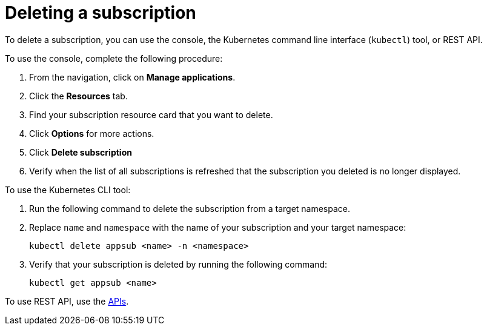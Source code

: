 [#deleting-a-subscription]
= Deleting a subscription

To delete a subscription, you can use the console, the Kubernetes command line interface (`kubectl`) tool, or REST API.

To use the console, complete the following procedure:

. From the navigation, click on *Manage applications*.
. Click the *Resources* tab.
. Find your subscription resource card that you want to delete.
. Click *Options* for more actions. 
. Click *Delete subscription*
. Verify when the list of all subscriptions is refreshed that the subscription you deleted is no longer displayed.

To use the Kubernetes CLI tool:

 . Run the following command to delete the subscription from a target namespace.
 . Replace `name` and `namespace` with the name of your subscription and your target namespace:
+
----
kubectl delete appsub <name> -n <namespace>
----

 . Verify that your subscription is deleted by running the following command:
+
----
kubectl get appsub <name>
----

To use REST API, use the xref:../apis/api.adoc#apis[APIs].
